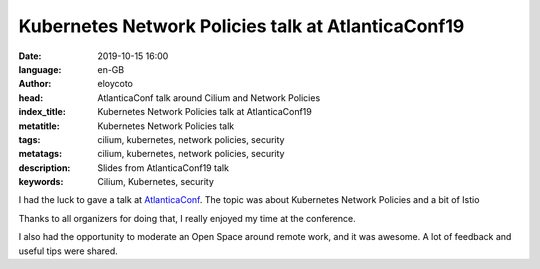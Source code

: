Kubernetes Network Policies talk at AtlanticaConf19
========================================================

:date: 2019-10-15 16:00
:language: en-GB
:author: eloycoto
:head: AtlanticaConf talk around Cilium and Network Policies
:index_title: Kubernetes Network Policies talk at AtlanticaConf19
:metatitle: Kubernetes Network Policies talk
:tags: cilium, kubernetes, network policies, security
:metatags: cilium, kubernetes, network policies, security
:description: Slides from AtlanticaConf19 talk
:keywords: Cilium, Kubernetes, security

I had the luck to gave a talk at `AtlanticaConf
<https://www.atlanticaconf.com/>`__. The topic was about Kubernetes Network
Policies and a bit of Istio

.. raw:: html

    <script async class="speakerdeck-embed"
    data-id="edc88328c1d34c6da8d2fa9f004c57e8" data-ratio="1.77777777777778"
    src="//speakerdeck.com/assets/embed.js"></script>

Thanks to all organizers for doing that, I really enjoyed my time at the
conference. 

.. raw:: html

  <blockquote class="twitter-tweet"><p lang="en" dir="ltr">Full room for <a href="https://twitter.com/eloycoto?ref_src=twsrc%5Etfw">@eloycoto</a> in the <a href="https://twitter.com/atlanticaConf?ref_src=twsrc%5Etfw">@atlanticaConf</a>. A very top <a href="https://twitter.com/hashtag/kubernetes?src=hash&amp;ref_src=twsrc%5Etfw">#kubernetes</a> talk! <a href="https://t.co/Lr7U1UTAoL">pic.twitter.com/Lr7U1UTAoL</a></p>&mdash; Antón (@antonmry) <a href="https://twitter.com/antonmry/status/1180443235304517634?ref_src=twsrc%5Etfw">October 5, 2019</a></blockquote> <script async src="https://platform.twitter.com/widgets.js" charset="utf-8"></script> 

I also had the opportunity to moderate an Open Space around remote work, and it
was awesome. A lot of feedback and useful tips were shared. 

.. raw:: html

  <blockquote class="twitter-tweet"><p lang="es" dir="ltr">Lleno en el Open Space sobre trabajo remoto en <a href="https://twitter.com/atlanticaConf?ref_src=twsrc%5Etfw">@atlanticaConf</a> con <a href="https://twitter.com/eloycoto?ref_src=twsrc%5Etfw">@eloycoto</a> moderando. <a href="https://t.co/F2IvfIlesc">pic.twitter.com/F2IvfIlesc</a></p>&mdash; Orestes Carracedo (@OrestesCA) <a href="https://twitter.com/OrestesCA/status/1180483979213971457?ref_src=twsrc%5Etfw">October 5, 2019</a></blockquote> <script async src="https://platform.twitter.com/widgets.js" charset="utf-8"></script> 
